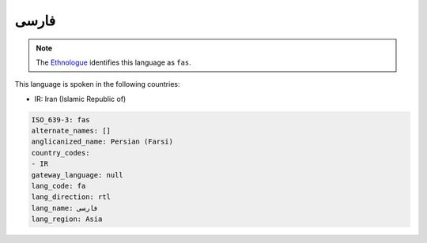 .. _fa:

فارسی
==========

.. note:: The `Ethnologue <https://www.ethnologue.com/language/fas>`_ identifies this language as ``fas``.

This language is spoken in the following countries:

* IR: Iran (Islamic Republic of)

.. code-block:: yaml

    ISO_639-3: fas
    alternate_names: []
    anglicanized_name: Persian (Farsi)
    country_codes:
    - IR
    gateway_language: null
    lang_code: fa
    lang_direction: rtl
    lang_name: فارسی
    lang_region: Asia
    
